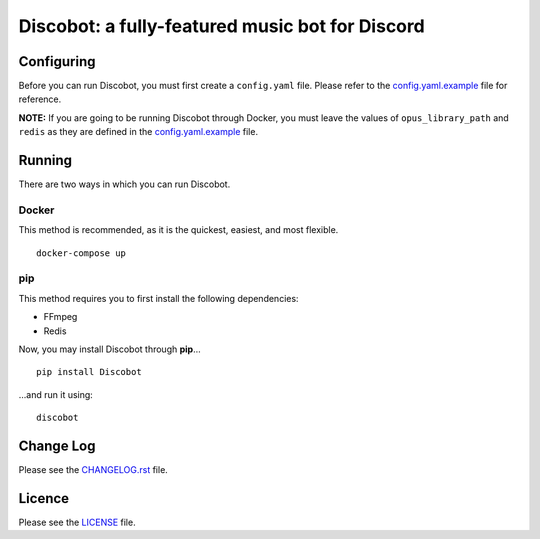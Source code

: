 ************************************************
Discobot: a fully-featured music bot for Discord
************************************************
|pypi| |python| |license|

===========
Configuring
===========
Before you can run Discobot, you must first create a ``config.yaml`` file. Please refer to the `config.yaml.example <https://github.com/chandler14362/disco/blob/master/config.yaml.example>`_ file for reference.

**NOTE:** If you are going to be running Discobot through Docker, you must leave the values of ``opus_library_path`` and ``redis`` as they are defined in the `config.yaml.example <https://github.com/chandler14362/disco/blob/master/config.yaml.example>`_ file.

=======
Running
=======
There are two ways in which you can run Discobot.

Docker
------
This method is recommended, as it is the quickest, easiest, and most flexible.
::
    docker-compose up

pip
---
This method requires you to first install the following dependencies:

* FFmpeg
* Redis

Now, you may install Discobot through **pip**...
::
    pip install Discobot

...and run it using:
::
    discobot

==========
Change Log
==========
Please see the `CHANGELOG.rst <https://github.com/chandler14362/disco/blob/master/CHANGELOG.rst>`_ file.

=======
Licence
=======
Please see the `LICENSE <https://github.com/chandler14362/disco/blob/master/LICENSE>`_ file.

.. |pypi| image:: https://img.shields.io/pypi/v/Discobot.svg?label=latest%20stable%20version
    :target: https://pypi.python.org/pypi/Discobot
    :alt: Latest version released on PyPi

.. |python| image:: https://img.shields.io/pypi/pyversions/Discobot.svg
    :target: https://pypi.python.org/pypi/Discobot/
    :alt: Supported Python versions

.. |license| image:: https://img.shields.io/badge/license-MIT-blue.svg
    :target: https://raw.githubusercontent.com/chandler14362/disco/master/LICENSE
    :alt: License
